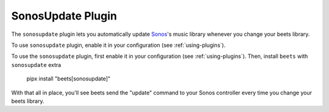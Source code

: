 SonosUpdate Plugin
==================

The ``sonosupdate`` plugin lets you automatically update Sonos_'s music library
whenever you change your beets library.

To use ``sonosupdate`` plugin, enable it in your configuration (see
:ref:`using-plugins`).

To use the ``sonosupdate`` plugin, first enable it in your configuration (see
:ref:`using-plugins`). Then, install ``beets`` with ``sonosupdate`` extra

    pipx install "beets[sonosupdate]"

With that all in place, you'll see beets send the "update" command to your Sonos
controller every time you change your beets library.

.. _sonos: https://sonos.com/
